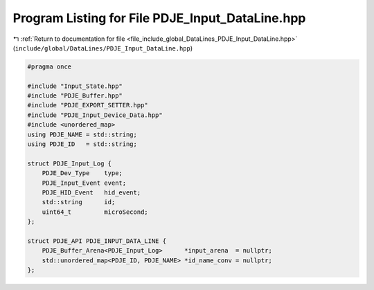 
.. _program_listing_file_include_global_DataLines_PDJE_Input_DataLine.hpp:

Program Listing for File PDJE_Input_DataLine.hpp
================================================

|exhale_lsh| :ref:`Return to documentation for file <file_include_global_DataLines_PDJE_Input_DataLine.hpp>` (``include/global/DataLines/PDJE_Input_DataLine.hpp``)

.. |exhale_lsh| unicode:: U+021B0 .. UPWARDS ARROW WITH TIP LEFTWARDS

.. code-block:: cpp

   #pragma once
   
   #include "Input_State.hpp"
   #include "PDJE_Buffer.hpp"
   #include "PDJE_EXPORT_SETTER.hpp"
   #include "PDJE_Input_Device_Data.hpp"
   #include <unordered_map>
   using PDJE_NAME = std::string;
   using PDJE_ID   = std::string;
   
   struct PDJE_Input_Log {
       PDJE_Dev_Type    type;
       PDJE_Input_Event event;
       PDJE_HID_Event   hid_event;
       std::string      id;
       uint64_t         microSecond;
   };
   
   struct PDJE_API PDJE_INPUT_DATA_LINE {
       PDJE_Buffer_Arena<PDJE_Input_Log>      *input_arena  = nullptr;
       std::unordered_map<PDJE_ID, PDJE_NAME> *id_name_conv = nullptr;
   };
